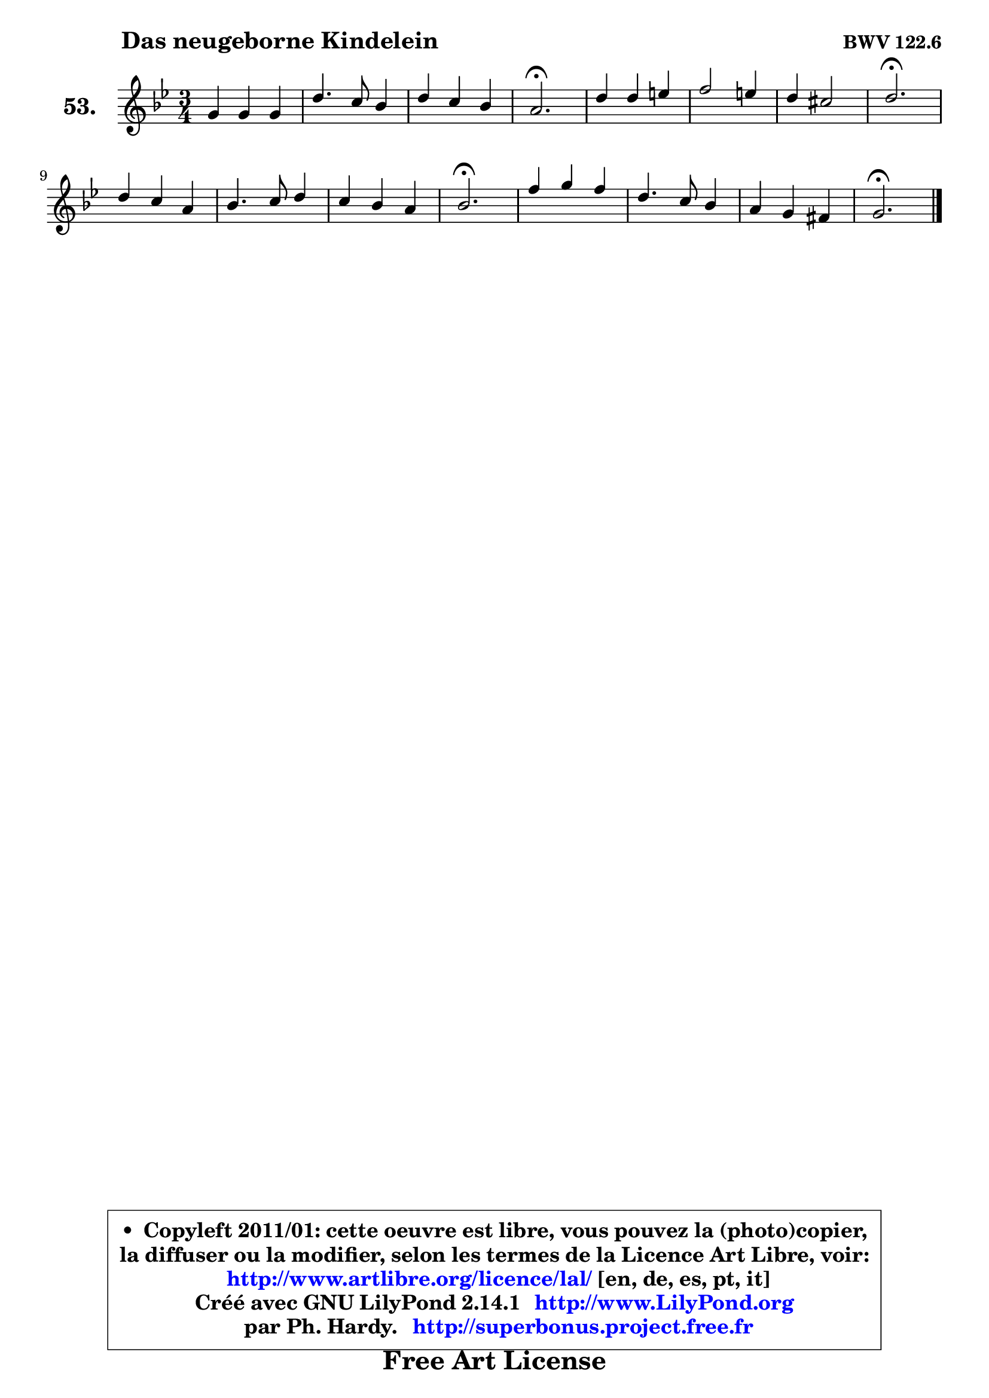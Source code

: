 
\version "2.14.1"

    \paper {
%	system-system-spacing #'padding = #0.1
%	score-system-spacing #'padding = #0.1
%	ragged-bottom = ##f
%	ragged-last-bottom = ##f
	}

    \header {
      opus = \markup { \bold "BWV 122.6" }
      piece = \markup { \hspace #9 \fontsize #2 \bold "Das neugeborne Kindelein" }
      maintainer = "Ph. Hardy"
      maintainerEmail = "superbonus.project@free.fr"
      lastupdated = "2011/Jul/20"
      tagline = \markup { \fontsize #3 \bold "Free Art License" }
      copyright = \markup { \fontsize #3  \bold   \override #'(box-padding .  1.0) \override #'(baseline-skip . 2.9) \box \column { \center-align { \fontsize #-2 \line { • \hspace #0.5 Copyleft 2011/01: cette oeuvre est libre, vous pouvez la (photo)copier, } \line { \fontsize #-2 \line {la diffuser ou la modifier, selon les termes de la Licence Art Libre, voir: } } \line { \fontsize #-2 \with-url #"http://www.artlibre.org/licence/lal/" \line { \fontsize #1 \hspace #1.0 \with-color #blue http://www.artlibre.org/licence/lal/ [en, de, es, pt, it] } } \line { \fontsize #-2 \line { Créé avec GNU LilyPond 2.14.1 \with-url #"http://www.LilyPond.org" \line { \with-color #blue \fontsize #1 \hspace #1.0 \with-color #blue http://www.LilyPond.org } } } \line { \hspace #1.0 \fontsize #-2 \line {par Ph. Hardy. } \line { \fontsize #-2 \with-url #"http://superbonus.project.free.fr" \line { \fontsize #1 \hspace #1.0 \with-color #blue http://superbonus.project.free.fr } } } } } }

	  }

  guidemidi = {
        R2. |
        R2. |
        R2. |
        \tempo 4 = 40 r2. \tempo 4 = 78 |
        R2. |
        R2. |
        R2. |
        \tempo 4 = 40 r2. \tempo 4 = 78 |
        R2. |
        R2. |
        R2. |
        \tempo 4 = 40 r2. \tempo 4 = 78 |
        R2. |
        R2. |
        R2. |
        \tempo 4 = 40 r2. |
	}

  upper = {
	\time 3/4
	\key g \minor
	\clef treble
	\voiceOne
	<< { 
	% SOPRANO
	\set Voice.midiInstrument = "acoustic grand"
	\relative c'' {
        g4 g g |
        d'4. c8 bes4 |
        d4 c bes |
        a2.\fermata |
        d4 d4 e |
        f2 e4 |
        d4 cis2 |
        d2.\fermata |
\break
        d4 c a |
        bes4. c8 d4 |
        c4 bes a |
        bes2.\fermata |
        f'4 g f |
        d4. c8 bes4 |
        a4 g fis |
        g2.\fermata |
        \bar "|."
	} % fin de relative
	}

%	\context Voice="1" { \voiceTwo 
%	% ALTO
%	\set Voice.midiInstrument = "acoustic grand"
%	\relative c' {
%        d4 g8 a bes4 |
%        a2 g4 |
%        g4 fis g |
%        fis2. |
%        g8 a bes4 bes |
%        a2 g4 |
%        f4 e2 |
%        fis2. |
%        g4 es! d |
%        d4 g f |
%        g4 f f |
%        f2. |
%        bes4 bes a |
%        a2 g4 |
%        es4 d4 d4 |
%        d2. |
%        \bar "|."
%	} % fin de relative
%	\oneVoice
%	} >>
 >>
	}

    lower = {
	\time 3/4
	\key g \minor
	\clef bass
        \mergeDifferentlyDottedOn
	\voiceOne
	<< { 
	% TENOR
	\set Voice.midiInstrument = "acoustic grand"
	\relative c' {
        bes4 d d |
        d2 d8 c |
        bes4 c d |
        d2. |
        d4 g g |
        f4 b, cis |
        d4 a2 |
        a2. |
        bes4 a a |
        g4 es' d |
        es4 d c |
        d2. |
        d4 c c |
        a4 d d |
        c4 bes a |
        b2. |
        \bar "|."
	} % fin de relative
	}
	\context Voice="1" { \voiceTwo 
	% BASS
	\set Voice.midiInstrument = "acoustic grand"
	\relative c' {
        g8 a bes4 a8 g |
        fis2 g4 |
        bes,4 a g |
        d'2.\fermata |
        bes'4 a8 g cis,4 |
        d2 e4 |
        f8 g a4 a, |
        d,2.\fermata |
        g4 g' fis |
        g4. a8 bes4 |
        es,4 f4 f, |
        bes2.\fermata |
        bes'4 es, f |
        fis2 g4 |
        c,4 d d, |
        g2.\fermata |
        \bar "|."
	} % fin de relative
	\oneVoice
	} >>
	}


    \score { 

	\new PianoStaff <<
	\set PianoStaff.instrumentName = \markup { \bold \huge "53." }
	\new Staff = "upper" \upper
%	\new Staff = "lower" \lower
	>>

    \layout {
%	ragged-last = ##f
	   }

         } % fin de score

  \score {
\unfoldRepeats { << \guidemidi \upper >> }
    \midi {
    \context {
     \Staff
      \remove "Staff_performer"
               }

     \context {
      \Voice
       \consists "Staff_performer"
                }

     \context { 
      \Score
      tempoWholesPerMinute = #(ly:make-moment 78 4)
		}
	    }
	}


